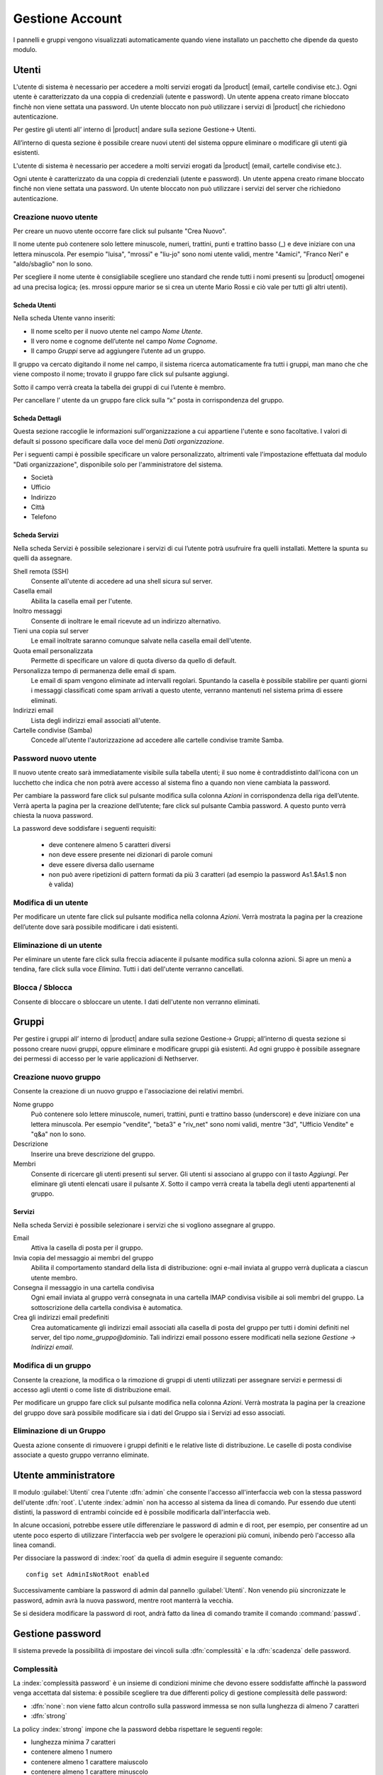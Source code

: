 ================
Gestione Account
================

I pannelli e gruppi vengono visualizzati automaticamente quando viene installato un pacchetto che dipende da questo modulo.


Utenti
======

L'utente di sistema è necessario per accedere a molti servizi erogati da |product| (email, cartelle condivise etc.).
Ogni utente è caratterizzato da una coppia di credenziali (utente e password). 
Un utente appena creato rimane bloccato finchè non viene settata una password. 
Un utente bloccato non può utilizzare i servizi di |product| che richiedono autenticazione.

Per gestire gli utenti all’ interno di |product| andare sulla sezione
Gestione→ Utenti.

All’interno di questa sezione è possibile creare nuovi utenti del
sistema oppure eliminare o modificare gli utenti già esistenti.

L'utente di sistema è necessario per accedere a molti servizi erogati da
|product| (email, cartelle condivise etc.).

Ogni utente è caratterizzato da una coppia di credenziali (utente e
password). Un utente appena creato rimane bloccato finché non viene
settata una password. Un utente bloccato non può utilizzare i servizi del
server che richiedono autenticazione.



Creazione nuovo utente
----------------------

Per creare un nuovo utente occorre fare click sul pulsante "Crea Nuovo".

Il nome utente può contenere solo lettere minuscole, numeri, trattini,
punti e trattino basso (\_) e deve iniziare con una lettera minuscola.
Per esempio "luisa", "mrossi" e "liu-jo" sono nomi utente validi, mentre "4amici", "Franco Neri" e "aldo/sbaglio" non lo sono.

Per scegliere il nome utente è consigliabile scegliere uno standard che
rende tutti i nomi presenti su |product| omogenei ad una precisa
logica; (es. mrossi oppure marior se si crea un utente Mario Rossi
e ciò vale per tutti gli altri utenti).


Scheda Utenti
^^^^^^^^^^^^^

Nella scheda Utente vanno inseriti:

* Il nome scelto per il nuovo utente nel campo *Nome Utente*.
* Il vero nome e cognome dell’utente nel campo *Nome Cognome*.
* Il campo *Gruppi* serve ad aggiungere l’utente ad un gruppo.


Il gruppo va cercato digitando il nome nel campo, il sistema ricerca automaticamente
fra tutti i gruppi, man mano che che viene composto il nome; trovato il
gruppo fare click sul pulsante aggiungi.

Sotto il campo verrà creata la tabella dei gruppi di cui l’utente è
membro.

Per cancellare l’ utente da un gruppo fare click sulla “x” posta in
corrispondenza del gruppo.


Scheda Dettagli
^^^^^^^^^^^^^^^

Questa sezione raccoglie le informazioni sull'organizzazione a cui
appartiene l'utente e sono facoltative. I valori di default si possono
specificare dalla voce del menù *Dati organizzazione*.

Per i seguenti campi è possibile specificare un valore personalizzato,
altrimenti vale l'impostazione effettuata dal modulo "Dati
organizzazione", disponibile solo per l'amministratore del sistema.

* Società
* Ufficio
* Indirizzo
* Città
* Telefono


Scheda Servizi
^^^^^^^^^^^^^^

Nella scheda Servizi è possibile selezionare i servizi di cui l’utente
potrà usufruire fra quelli installati. Mettere la spunta su quelli da assegnare.


Shell remota (SSH)
    Consente all'utente di accedere ad una shell sicura sul server.

Casella email
    Abilita la casella email per l'utente.

Inoltro messaggi
    Consente di inoltrare le email ricevute ad un indirizzo alternativo.

Tieni una copia sul server
    Le email inoltrate saranno comunque salvate nella casella email dell'utente.

Quota email personalizzata
    Permette di specificare un valore di quota diverso da quello di default.

Personalizza tempo di permanenza delle email di spam.
    Le email di spam vengono eliminate ad intervalli regolari. Spuntando
    la casella è possibile stabilire per quanti giorni i messaggi
    classificati come spam arrivati a questo utente, verranno mantenuti
    nel sistema prima di essere eliminati.

Indirizzi email
    Lista degli indirizzi email associati all'utente.

Cartelle condivise (Samba)
    Concede all'utente l'autorizzazione ad accedere alle cartelle
    condivise tramite Samba.


Password nuovo utente
----------------------

Il nuovo utente creato sarà immediatamente visibile sulla tabella
utenti; il suo nome è contraddistinto dall'icona con un lucchetto che indica
che non potrà avere accesso al sistema fino a quando non viene cambiata
la password.

Per cambiare la password fare click sul pulsante modifica sulla colonna
*Azioni* in corrispondenza della riga dell’utente. Verrà aperta la pagina
per la creazione dell’utente; fare click sul pulsante Cambia password. A
questo punto verrà chiesta la nuova password.

La password deve soddisfare i seguenti requisiti:

 * deve contenere almeno 5 caratteri diversi
 * non deve essere presente nei dizionari di parole comuni
 * deve essere diversa dallo username
 * non può avere ripetizioni di pattern formati da più 3 caratteri (ad esempio la password As1.$As1.$ non è valida)



Modifica di un utente
---------------------

Per modificare un utente fare click sul pulsante modifica nella colonna
*Azioni*. Verrà mostrata la pagina per la creazione dell’utente dove sarà
possibile modificare i dati esistenti.

Eliminazione di un utente
-------------------------

Per eliminare un utente fare click sulla freccia adiacente il pulsante
modifica sulla colonna azioni. Si apre un menù a tendina, fare click
sulla voce *Elimina*. Tutti i dati dell'utente verranno cancellati.

Blocca / Sblocca
----------------

Consente di bloccare o sbloccare un utente. I dati dell'utente non
verranno eliminati.


Gruppi
======

Per gestire i gruppi all’ interno di |product| andare sulla sezione
Gestione→ Gruppi; all’interno di questa sezione si possono creare nuovi
gruppi, oppure eliminare e modificare gruppi già esistenti. Ad ogni
gruppo è possibile assegnare dei permessi di accesso per le varie
applicazioni di Nethserver.


Creazione nuovo gruppo
----------------------

Consente la creazione di un nuovo gruppo e l'associazione dei relativi
membri.

Nome gruppo
    Può contenere solo lettere minuscole, numeri,
    trattini, punti e trattino basso (underscore) e deve iniziare con
    una lettera minuscola. Per esempio "vendite", "beta3" e "riv_net"
    sono nomi validi, mentre "3d", "Ufficio Vendite" e "q&a" non lo
    sono.
Descrizione
    Inserire una breve descrizione del gruppo.
Membri
    Consente di ricercare gli utenti presenti sul server. Gli utenti si
    associano al gruppo con il tasto *Aggiungi*. Per eliminare gli
    utenti elencati usare il pulsante *X*.
    Sotto il campo verrà creata la tabella degli utenti appartenenti al
    gruppo.



Servizi
^^^^^^^^^^^^^^

Nella scheda Servizi è possibile selezionare i servizi che si vogliono
assegnare al gruppo.


Email
    Attiva la casella di posta per il gruppo.
Invia copia del messaggio ai membri del gruppo
    Abilita il comportamento standard della lista di distribuzione: ogni
    e-mail inviata al gruppo verrà duplicata a ciascun utente membro.
Consegna il messaggio in una cartella condivisa
    Ogni email inviata al gruppo verrà consegnata in una cartella IMAP
    condivisa visibile ai soli membri del gruppo.
    La sottoscrizione della cartella condivisa è automatica.
Crea gli indirizzi email predefiniti
    Crea automaticamente gli indirizzi email associati alla casella di
    posta del gruppo per tutti i domini definiti nel server, del tipo
    *nome_gruppo@dominio*. Tali indirizzi email possono essere modificati
    nella sezione *Gestione -> Indirizzi email*.
    


Modifica di un gruppo
---------------------
Consente la creazione, la modifica o la rimozione di gruppi
di utenti utilizzati per assegnare servizi e permessi di accesso agli
utenti o come liste di distribuzione email.

Per modificare un gruppo fare click sul pulsante modifica nella colonna
*Azioni*. Verrà mostrata la pagina per la creazione del gruppo dove sarà
possibile modificare sia i dati del Gruppo sia i Servizi ad esso
associati.


Eliminazione di un Gruppo
-------------------------

Questa azione consente di rimuovere i gruppi definiti e le relative
liste di distribuzione. Le caselle di posta condivise associate a questo gruppo verranno eliminate.


.. _admin-user:

Utente amministratore
=====================

Il modulo :guilabel:`Utenti` crea l'utente :dfn:`admin` che consente l'accesso all'interfaccia web con la stessa password dell'utente :dfn:`root`.
L'utente :index:`admin` non ha accesso al sistema da linea di comando.
Pur essendo due utenti distinti, la password di entrambi coincide ed è possibile modificarla dall'interfaccia web.

In alcune occasioni, potrebbe essere utile differenziare le password di admin e di root, per esempio, per consentire ad un utente poco esperto 
di utilizzare l'interfaccia web per svolgere le operazioni più comuni, inibendo però l'accesso alla linea comandi.

Per dissociare la password di :index:`root` da quella di admin eseguire il seguente comando::

 config set AdminIsNotRoot enabled

Successivamente cambiare la password di admin dal pannello :guilabel:`Utenti`. Non venendo più sincronizzate le password, 
admin avrà la nuova password, mentre root manterrà la vecchia.

Se si desidera modificare la password di root, andrà fatto da linea di comando tramite il comando :command:`passwd`.



Gestione password
=================

Il sistema prevede la possibilità di impostare dei vincoli sulla :dfn:`complessità` e la :dfn:`scadenza` delle password.


Complessità
-----------

La :index:`complessità password` è un insieme di condizioni minime che devono essere soddisfatte affinchè la password venga accettata dal sistema: 
è possibile scegliere tra due differenti policy di gestione complessità delle password:

* :dfn:`none`: non viene fatto alcun controllo sulla password immessa se non sulla lunghezza di almeno 7 caratteri
* :dfn:`strong`

La policy :index:`strong` impone che la password debba rispettare le seguenti regole:

* lunghezza minima 7 caratteri
* contenere almeno 1 numero
* contenere almeno 1 carattere maiuscolo 
* contenere almeno 1 carattere minuscolo
* contenere almeno 1 carattere speciale
* contenere almeno 5 caratteri diversi
* deve essere presente nei dizionari di parole comuni 
* deve essere diversa dallo username
* non può avere ripetizioni di pattern formati da più 3 caratteri (ad esempio la password As1.$As1.$ non è valida)

La policy di default è :dfn:`strong`.

Per cambiare l'impostazione a none::
 
  config setprop passwordstrength Users none

Per cambiare l'impostazione a strong::
 
  config setprop passwordstrength Users strong

Verificare la policy attualmente in uso sul server::

 config getprop passwordstrength Users

Scadenza
--------

La :index:`scadenza delle password` viene attivata di default a 6 mesi a partire dal momento in cui la password viene impostata.
Il sistema invierà una mail informativa all'utente quando la sua password è in scadenza.

.. note:: Al momento dell'attivazione il sistema farà riferimento alla data dell'ultimo cambio password, 
   se tale data è precedente più di 6 mesi, il server invierà una mail per segnalare che la password è scaduta. 
   In tal caso è necessario cambiare la password dell'utente.
   Ad esempio: se l'ultimo cambio password è stato fatto in gennaio, e l'attivazione della scadenza in ottobre, 
   il sistema riterrà la password cambiata in gennaio come scaduta, e lo segnalerà all'utente.

Per ignorare la scadenza password globalmente (consentire l'accesso anche ad utenti con password scaduta)::

 config setprop passwordstrength PassExpires no
 signal-event password-policy-update

Per disabilitare la scadenza password su un utente (sostituire username con l'utente)::

 db accounts setprop <username> PassExpires no
 signal-event password-policy-update


Di seguito sono riportati i comandi per visualizzare le policy in uso.

Numero massimo di giorni per cui è possibile tenere la stessa password (default:180)::

 config getprop passwordstrength MaxPassAge


Numero minimo di giorni per cui si è costretti a tenere la stessa password (default 0)::

 config getprop passwordstrength MinPassAge


Numero di giorni in cui viene inviato il warning per email (default:7)::

 config getprop passwordstrength PassWarning


Per modificare i parametri sostituire al comando :command:`getprop` il comando :command:`setprop` e 
specificare in fondo alla riga il valore desiderato del parametro, infine dare il comando::

 signal-event password-policy-update

per rendere effettive le modifiche.

Ad esempio per modificare a 5 il "Numero di giorni in cui viene inviato il warning per email"::

 config setprop passwordstrength PassWarning 5
 signal-event password-policy-update



Effetti password scaduta
^^^^^^^^^^^^^^^^^^^^^^^^

Allo scadere della password l'utente sarà in grado di scaricare regolarmente la posta ma non potrà più accedere alle cartelle
e stampanti condivise sul server (Samba) o da altri pc in caso il pc faccia parte del dominio. 


Password di dominio
--------------------
In caso il sistema sia configurato come controller di Dominio, l'utente potrà cambiare la propria password usando gli strumenti di Windows.

In quest'ultimo caso non è possibile impostare password più corte di *6 caratteri* indipendentemente dalla configurazione
delle policy sul server. Infatti Windows esegue dei controlli preliminari e invia le password al server dove vengono poi valutate 
con le policy in uso.

